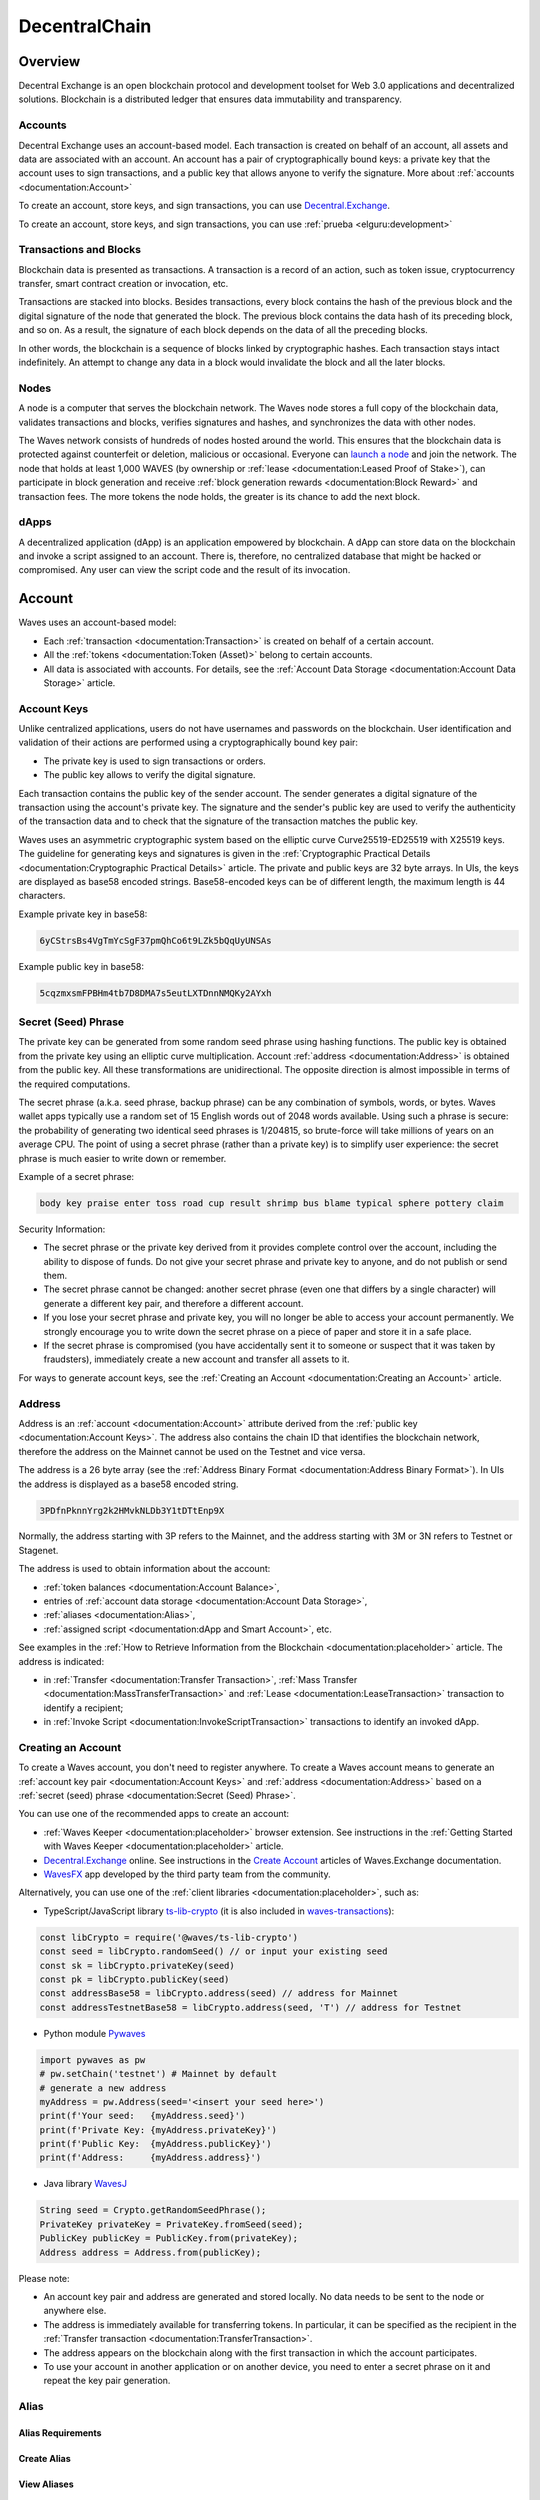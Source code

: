 ##############
DecentralChain
##############

.. _overview:

********
Overview
********

Decentral Exchange is an open blockchain protocol and development toolset for Web 3.0 applications and decentralized solutions. Blockchain is a distributed ledger that ensures data immutability and transparency.

Accounts
========

Decentral Exchange uses an account-based model. Each transaction is created on behalf of an account, all assets and data are associated with an account. An account has a pair of cryptographically bound keys: a private key that the account uses to sign transactions, and a public key that allows anyone to verify the signature. More about :ref:`accounts <documentation:Account>`

To create an account, store keys, and sign transactions, you can use `Decentral.Exchange <https://decentral.exchange/>`_. 

.. image:: _static/image.jpg

To create an account, store keys, and sign transactions, you can use :ref:`prueba <elguru:development>`

Transactions and Blocks
=======================

Blockchain data is presented as transactions. A transaction is a record of an action, such as token issue, cryptocurrency transfer, smart contract creation or invocation, etc.

Transactions are stacked into blocks. Besides transactions, every block contains the hash of the previous block and the digital signature of the node that generated the block. The previous block contains the data hash of its preceding block, and so on. As a result, the signature of each block depends on the data of all the preceding blocks.

In other words, the blockchain is a sequence of blocks linked by cryptographic hashes. Each transaction stays intact indefinitely. An attempt to change any data in a block would invalidate the block and all the later blocks.

.. image:: _static/image.jpg

Nodes
=====

A node is a computer that serves the blockchain network. The Waves node stores a full copy of the blockchain data, validates transactions and blocks, verifies signatures and hashes, and synchronizes the data with other nodes.

The Waves network consists of hundreds of nodes hosted around the world. This ensures that the blockchain data is protected against counterfeit or deletion, malicious or occasional. Everyone can `launch a node <https://placeholder/>`_ and join the network. The node that holds at least 1,000 WAVES (by ownership or :ref:`lease <documentation:Leased Proof of Stake>`), can participate in block generation and receive :ref:`block generation rewards <documentation:Block Reward>` and transaction fees. The more tokens the node holds, the greater is its chance to add the next block.

dApps
=====

A decentralized application (dApp) is an application empowered by blockchain. A dApp can store data on the blockchain and invoke a script assigned to an account. There is, therefore, no centralized database that might be hacked or compromised. Any user can view the script code and the result of its invocation.

.. _account:

*******
Account
*******

Waves uses an account-based model:

* Each :ref:`transaction <documentation:Transaction>` is created on behalf of a certain account. 
* All the :ref:`tokens <documentation:Token (Asset)>` belong to certain accounts.
* All data is associated with accounts. For details, see the :ref:`Account Data Storage <documentation:Account Data Storage>` article.

Account Keys
============

Unlike centralized applications, users do not have usernames and passwords on the blockchain. User identification and validation of their actions are performed using a cryptographically bound key pair:

* The private key is used to sign transactions or orders.
* The public key allows to verify the digital signature.

Each transaction contains the public key of the sender account. The sender generates a digital signature of the transaction using the account's private key. The signature and the sender's public key are used to verify the authenticity of the transaction data and to check that the signature of the transaction matches the public key.

.. image:: _static/image.jpg

Waves uses an asymmetric cryptographic system based on the elliptic curve Curve25519-ED25519 with X25519 keys. The guideline for generating keys and signatures is given in the :ref:`Cryptographic Practical Details <documentation:Cryptographic Practical Details>` article.
The private and public keys are 32 byte arrays. In UIs, the keys are displayed as base58 encoded strings. Base58-encoded keys can be of different length, the maximum length is 44 characters.

Example private key in base58:

.. code-block:: console

  6yCStrsBs4VgTmYcSgF37pmQhCo6t9LZk5bQqUyUNSAs

Example public key in base58:

.. code-block:: console

  5cqzmxsmFPBHm4tb7D8DMA7s5eutLXTDnnNMQKy2AYxh

Secret (Seed) Phrase
====================

The private key can be generated from some random seed phrase using hashing functions. The public key is obtained from the private key using an elliptic curve multiplication. Account :ref:`address <documentation:Address>` is obtained from the public key. All these transformations are unidirectional. The opposite direction is almost impossible in terms of the required computations.

.. image:: _static/image.jpg

The secret phrase (a.k.a. seed phrase, backup phrase) can be any combination of symbols, words, or bytes. Waves wallet apps typically use a random set of 15 English words out of 2048 words available. Using such a phrase is secure: the probability of generating two identical seed phrases is 1/204815, so brute-force will take millions of years on an average CPU. The point of using a secret phrase (rather than a private key) is to simplify user experience: the secret phrase is much easier to write down or remember. 

Example of a secret phrase:

.. code-block:: console

  body key praise enter toss road cup result shrimp bus blame typical sphere pottery claim

Security Information:

* The secret phrase or the private key derived from it provides complete control over the account, including the ability to dispose of funds. Do not give your secret phrase and private key to anyone, and do not publish or send them.
* The secret phrase cannot be changed: another secret phrase (even one that differs by a single character) will generate a different key pair, and therefore a different account.
* If you lose your secret phrase and private key, you will no longer be able to access your account permanently. We strongly encourage you to write down the secret phrase on a piece of paper and store it in a safe place.
* If the secret phrase is compromised (you have accidentally sent it to someone or suspect that it was taken by fraudsters), immediately create a new account and transfer all assets to it.

For ways to generate account keys, see the :ref:`Creating an Account <documentation:Creating an Account>` article.

Address
=======

Address is an :ref:`account <documentation:Account>` attribute derived from the :ref:`public key <documentation:Account Keys>`. The address also contains the chain ID that identifies the blockchain network, therefore the address on the Mainnet cannot be used on the Testnet and vice versa.

The address is a 26 byte array (see the :ref:`Address Binary Format <documentation:Address Binary Format>`). In UIs the address is displayed as a base58 encoded string.

.. code-block:: console

  3PDfnPknnYrg2k2HMvkNLDb3Y1tDTtEnp9X


Normally, the address starting with 3P refers to the Mainnet, and the address starting with 3M or 3N refers to Testnet or Stagenet.

The address is used to obtain information about the account:

* :ref:`token balances <documentation:Account Balance>`,
* entries of :ref:`account data storage <documentation:Account Data Storage>`,
* :ref:`aliases <documentation:Alias>`,
* :ref:`assigned script <documentation:dApp and Smart Account>`, etc.

See examples in the :ref:`How to Retrieve Information from the Blockchain <documentation:placeholder>` article. The address is indicated:

* in :ref:`Transfer <documentation:Transfer Transaction>`, :ref:`Mass Transfer <documentation:MassTransferTransaction>` and :ref:`Lease <documentation:LeaseTransaction>` transaction to identify a recipient;
* in :ref:`Invoke Script <documentation:InvokeScriptTransaction>` transactions to identify an invoked dApp.

Creating an Account
===================

To create a Waves account, you don't need to register anywhere. To create a Waves account means to generate an :ref:`account key pair <documentation:Account Keys>` and :ref:`address <documentation:Address>` based on a :ref:`secret (seed) phrase <documentation:Secret (Seed) Phrase>`.

You can use one of the recommended apps to create an account:

* :ref:`Waves Keeper <documentation:placeholder>` browser extension. See instructions in the :ref:`Getting Started with Waves Keeper <documentation:placeholder>` article.
* `Decentral.Exchange <https://decentral.exchange/>`_ online. See instructions in the `Create Account <https://placeholder/>`_ articles of Waves.Exchange documentation.
* `WavesFX <https://wavesfx.github.io/>`_ app developed by the third party team from the community.

Alternatively, you can use one of the :ref:`client libraries <documentation:placeholder>`, such as:

* TypeScript/JavaScript library `ts-lib-crypto <https://github.com/wavesplatform/ts-lib-crypto>`_ (it is also included in `waves-transactions <https://wavesplatform.github.io/waves-transactions/index.html>`_):

.. code-block:: console

  const libCrypto = require('@waves/ts-lib-crypto')
  const seed = libCrypto.randomSeed() // or input your existing seed
  const sk = libCrypto.privateKey(seed)
  const pk = libCrypto.publicKey(seed)
  const addressBase58 = libCrypto.address(seed) // address for Mainnet
  const addressTestnetBase58 = libCrypto.address(seed, 'T') // address for Testnet

* Python module `Pywaves <https://github.com/PyWaves/PyWaves>`_

.. code-block:: console

  import pywaves as pw
  # pw.setChain('testnet') # Mainnet by default
  # generate a new address
  myAddress = pw.Address(seed='<insert your seed here>')
  print(f'Your seed:   {myAddress.seed}')
  print(f'Private Key: {myAddress.privateKey}')
  print(f'Public Key:  {myAddress.publicKey}')
  print(f'Address:     {myAddress.address}')

* Java library `WavesJ <https://github.com/wavesplatform/WavesJ>`_

.. code-block:: console

  String seed = Crypto.getRandomSeedPhrase();
  PrivateKey privateKey = PrivateKey.fromSeed(seed);
  PublicKey publicKey = PublicKey.from(privateKey);
  Address address = Address.from(publicKey);

Please note:

* An account key pair and address are generated and stored locally. No data needs to be sent to the node or anywhere else.
* The address is immediately available for transferring tokens. In particular, it can be specified as the recipient in the :ref:`Transfer transaction <documentation:TransferTransaction>`.
* The address appears on the blockchain along with the first transaction in which the account participates.
* To use your account in another application or on another device, you need to enter a secret phrase on it and repeat the key pair generation.


Alias
=====

Alias Requirements
------------------

Create Alias
------------

View Aliases
------------

Binary Format
-------------

Account Balance
===============

Account Balance in Decentral Coin
---------------------------------

View Account Balance
--------------------

Top up Balance
--------------

Account Data Storage
====================

View Account Data
-----------------

Add, Modify, Delete Entries
---------------------------

dApp and Smart Account
======================

.. _token:

*************
Token (Asset)
*************

Token Issue
===========

Token ID
========

Token Operations
================

Operations Available Only to Issuer
-----------------------------------

Token Types
===========

Non-Fungible Token
------------------

Issue of NFT
^^^^^^^^^^^^

Smart Asset
-----------

Tokens of Other Blockchains
---------------------------

Decentral Coin
==============

Decentral Coin Parameters
-------------------------

Leasing
-------

How to Get Decentral Coin
-------------------------

Token Custom Parameters
=======================

Atomic Unit
-----------

.. _transaction:

***********
Transaction
***********

Transaction Issue
=================

How to Sign and Send Transaction
--------------------------------

Transaction Sender and Signature
--------------------------------

After Transaction Is Sent
-------------------------

Transaction Proofs
==================

Verification by Script
----------------------

Transaction Fees
================

Regular Fees
------------

Minimum Fee
^^^^^^^^^^^

Fee for Failed Transactions
^^^^^^^^^^^^^^^^^^^^^^^^^^^

Fee in Sponsored Asset
^^^^^^^^^^^^^^^^^^^^^^

Sponsored Fees
--------------

Sponsored Asset
^^^^^^^^^^^^^^^

How It Works
^^^^^^^^^^^^

How to Enable Sponsorship
^^^^^^^^^^^^^^^^^^^^^^^^^

How to Disable Sponsorship
^^^^^^^^^^^^^^^^^^^^^^^^^^

Restrictions
^^^^^^^^^^^^

Transaction Representations
===========================

JSON Representation
-------------------

Binary Format
-------------

Transaction Types
=================

Tokenization
------------

IssueTransaction
^^^^^^^^^^^^^^^^

ReissueTransaction
^^^^^^^^^^^^^^^^^^

BurnTransaction
^^^^^^^^^^^^^^^

SetAssetScriptTransaction
^^^^^^^^^^^^^^^^^^^^^^^^^

UpdateAssetInfoTransaction
^^^^^^^^^^^^^^^^^^^^^^^^^^

Usage
-----

TransferTransaction
^^^^^^^^^^^^^^^^^^^

ExchangeTransaction
^^^^^^^^^^^^^^^^^^^

CreateAliasTransaction
^^^^^^^^^^^^^^^^^^^^^^

MassTransferTransaction
^^^^^^^^^^^^^^^^^^^^^^^

DataTransaction
^^^^^^^^^^^^^^^

SetScriptTransaction
^^^^^^^^^^^^^^^^^^^^

InvokeScriptTransaction
^^^^^^^^^^^^^^^^^^^^^^^

Network
-------

LeaseTransaction
^^^^^^^^^^^^^^^^

LeaseCancelTransaction
^^^^^^^^^^^^^^^^^^^^^^

SponsorFeeTransaction
^^^^^^^^^^^^^^^^^^^^^

Genesis
-------

GenesisTransaction
^^^^^^^^^^^^^^^^^^

Transaction Validation
======================

Validation Result
-----------------

.. _block:

*****
Block
*****

Block Generation
================

Base Target
-----------

Generation Signature
--------------------

Block Height
============

Block Signature
===============

Block Timestamp
===============

Genesis Block
=============

Transactions Root Hash
======================

transactionsRoot Сalculation
----------------------------

Proof of Transaction in Block
-----------------------------

Tools
-----

.. _node:

****
Node
****

Generating Node
===============

Validating Node
===============

Generator’s Income
==================

Block Reward
============

Current Reward Size
-------------------

The Change of Block Reward Size Over Time
-----------------------------------------

Voting
------

How Votes are Counted
---------------------

Leased Proof of Stake
=====================

Leasing Benefits for the Node Owner
-----------------------------------

Leasing Benefits for the Token Holder
-------------------------------------

Rewards
^^^^^^^

LPoS transactions
-----------------

.. _order:

*****
Order
*****

Asset Pair
==========

Order's Amount and Price
========================

Amount
------

Price
-----

Price Asset Quantity Calculation
--------------------------------

Order Cancellation
==================

Order Expiration Date
=====================

Order Timestamp
===============

Order Binary Format
===================

.. _oracle:

******
Oracle
******

Sources of the Outside World
============================

Oracles Issue
=============

Consensus of Oracles
====================

.. _mainnet:

**************************
Mainnet, Testnet, Stagenet
**************************

Connecting Node to Blockchain Network
=====================================

Chain ID
========

Tools
=====

API of Pool of Public Nodes
---------------------------

Data Service API
----------------

Waves.Exchange
--------------

API of Waves.Exchange Matcher
-----------------------------

Waves Explorer
--------------

Faucet: Obtaining Tokens
------------------------

Waves IDE
---------

Waves Keeper
------------

.. _protocols:

************************
Protocols & Data Formats
************************

Cryptographic Practical Details
===============================

Description
-----------

Bytes Encoding Base58
---------------------

Creating a Private Key from a Seed
----------------------------------

Creating Address from a Public Key
----------------------------------

Signing
-------

Calculating Transaction ID
--------------------------

Waves-NG Solution
=================

Reasoning
---------

Waves-NG Solution With Technical Details
^^^^^^^^^^^^^^^^^^^^^^^^^^^^^^^^^^^^^^^^

Microblock Structure
^^^^^^^^^^^^^^^^^^^^

Economy
-------

Related Protocol Changes
------------------------

Configuration
-------------

API changes
-----------

Waves-NG Protocol
=================

Scalability Limits and Challenges in Current Blockchain Systems
---------------------------------------------------------------

Problem Statement and Motivation
^^^^^^^^^^^^^^^^^^^^^^^^^^^^^^^^

Weaknesses of Current Proposals to Improve Scalability
^^^^^^^^^^^^^^^^^^^^^^^^^^^^^^^^^^^^^^^^^^^^^^^^^^^^^^

Brief Summary of Bitcoin-NG
^^^^^^^^^^^^^^^^^^^^^^^^^^^

Waves-NG Overlay
----------------

Waves-NG operations
^^^^^^^^^^^^^^^^^^^

Waves-NG reward mechanisms
^^^^^^^^^^^^^^^^^^^^^^^^^^

Fair Proof of Stake
===================

Blockchain Data Types
=====================

Binary Format
=============

Address Binary Format
---------------------

Alias Binary Format
--------------------

Block Binary Format
-------------------

Network Message Binary Format	
-----------------------------

Block Message Binary Format
^^^^^^^^^^^^^^^^^^^^^^^^^^^

Checkpoint Message Binary Format
^^^^^^^^^^^^^^^^^^^^^^^^^^^^^^^^

Get Block Message Binary Format
^^^^^^^^^^^^^^^^^^^^^^^^^^^^^^^

Get Peers Message Binary Format
^^^^^^^^^^^^^^^^^^^^^^^^^^^^^^^

Get Signatures Message Binary Format
^^^^^^^^^^^^^^^^^^^^^^^^^^^^^^^^^^^^

Handshake Message Binary Format
^^^^^^^^^^^^^^^^^^^^^^^^^^^^^^^

Peers Message Binary Format
^^^^^^^^^^^^^^^^^^^^^^^^^^^

Score Message Binary Format
^^^^^^^^^^^^^^^^^^^^^^^^^^^

Signatures Message Binary Format
^^^^^^^^^^^^^^^^^^^^^^^^^^^^^^^^

Transaction Message Binary Format
^^^^^^^^^^^^^^^^^^^^^^^^^^^^^^^^^

Order Binary Format
-------------------

Transaction Binary Format
-------------------------

Protobuf
^^^^^^^^

Burn Transaction Binary Format
^^^^^^^^^^^^^^^^^^^^^^^^^^^^^^

Create Alias Transaction Binary Format
^^^^^^^^^^^^^^^^^^^^^^^^^^^^^^^^^^^^^^

Data Transaction Binary Format
^^^^^^^^^^^^^^^^^^^^^^^^^^^^^^

Exchange Transaction Binary Format
^^^^^^^^^^^^^^^^^^^^^^^^^^^^^^^^^^

Genesis Transaction Binary Format
^^^^^^^^^^^^^^^^^^^^^^^^^^^^^^^^^

Invoke Script Transaction Binary Format
^^^^^^^^^^^^^^^^^^^^^^^^^^^^^^^^^^^^^^^

Issue Transaction Binary Format
^^^^^^^^^^^^^^^^^^^^^^^^^^^^^^^

Lease Cancel Transaction Binary Format
^^^^^^^^^^^^^^^^^^^^^^^^^^^^^^^^^^^^^^

Lease Transaction Binary Format
^^^^^^^^^^^^^^^^^^^^^^^^^^^^^^^

Mass Transfer Transaction Binary Format
^^^^^^^^^^^^^^^^^^^^^^^^^^^^^^^^^^^^^^^

Reissue Transaction Binary Format
^^^^^^^^^^^^^^^^^^^^^^^^^^^^^^^^^

Set Asset Script Transaction Binary Format
^^^^^^^^^^^^^^^^^^^^^^^^^^^^^^^^^^^^^^^^^^

Set Script Transaction Binary Format
^^^^^^^^^^^^^^^^^^^^^^^^^^^^^^^^^^^^

Sponsor Fee Transaction Binary Format
^^^^^^^^^^^^^^^^^^^^^^^^^^^^^^^^^^^^^

Transfer Transaction Binary Format
^^^^^^^^^^^^^^^^^^^^^^^^^^^^^^^^^^

Update Asset Info Transaction Binary Format
^^^^^^^^^^^^^^^^^^^^^^^^^^^^^^^^^^^^^^^^^^^

Transaction Proofs Binary Format
--------------------------------

Validation Rules
================

Account Validation
------------------

Transactions Validation
-----------------------

Transfer transaction
^^^^^^^^^^^^^^^^^^^^

Issue transaction
^^^^^^^^^^^^^^^^^

Reissue transaction
^^^^^^^^^^^^^^^^^^^

Block Validations
-----------------

Consensus data validation
^^^^^^^^^^^^^^^^^^^^^^^^^

Transactions data validation
^^^^^^^^^^^^^^^^^^^^^^^^^^^^

Unconfirmed Transactions Pool Validation
----------------------------------------

.. _glossary:

********
Glossary
********

A
=

:strong:`Account`

:strong:`Account Data Storage`

:strong:`Account Script`

:strong:`Address`

:strong:`Airdrop`

:strong:`Alias`

:strong:`Asset`

:strong:`Asset Script`

B
=

:strong:`Block`

:strong:`Blockchain`

:strong:`Block Height`

:strong:`Blockchain Height`

:strong:`Blockchain Network`

:strong:`Block Signature`

C
=

:strong:`Consensus`

:strong:`Cryptocurrency`

D
=

:strong:`dApp`

:strong:`dApp Script`

:strong:`Decentralized Application`

E
=

:strong:`Explorer`

F
=

:strong:`Faucet`

G
=

:strong:`Gateway`

:strong:`Genesis Block`

:strong:`Genesis Transaction`

H
=

:strong:`Hash`

:strong:`Hash Function`

I
=

J
=

K
=

:strong:`Keeper`

L
=

:strong:`Leasing`

:strong:`LPoS`

M
=

:strong:`Mainnet`

:strong:`Matcher`

:strong:`Matcher Fee`

:strong:`Miner`

:strong:`Mining`

:strong:`Mining Account`

:strong:`Mining Node`

:strong:`Multisignature`

N
=

:strong:`NFT`

:strong:`Node`

O
=

:strong:`Oracle`

:strong:`Oracle Card`

:strong:`Order`

P
=

:strong:`PoS`

:strong:`PoW`

:strong:`Private Key`

:strong:`Public Key`

Q
=

R
=

:strong:`Ride`

S
=

:strong:`Script`

:strong:`Smart Account`

:strong:`Smart Asset`

:strong:`Stagenet`

T
=

:strong:`Test Network`

:strong:`Token`

:strong:`Token Rating`

:strong:`Transaction`

:strong:`Transaction Body Bytes`

U
=

:strong:`UTX pool`

V
=

:strong:`Validating Node`

W
=

:strong:`WAVELET`

:strong:`WAVES`

:strong:`WCT`

X
=

Y
=

Z
=


